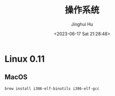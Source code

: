 #+TITLE: 操作系统
#+AUTHOR: Jinghui Hu
#+EMAIL: hujinghui@buaa.edu.cn
#+DATE: <2023-06-17 Sat 21:28:48>
#+STARTUP: overview num indent


* Linux 0.11
** MacOS
#+BEGIN_SRC sh
  brew install i386-elf-binutils i386-elf-gcc
#+END_SRC
